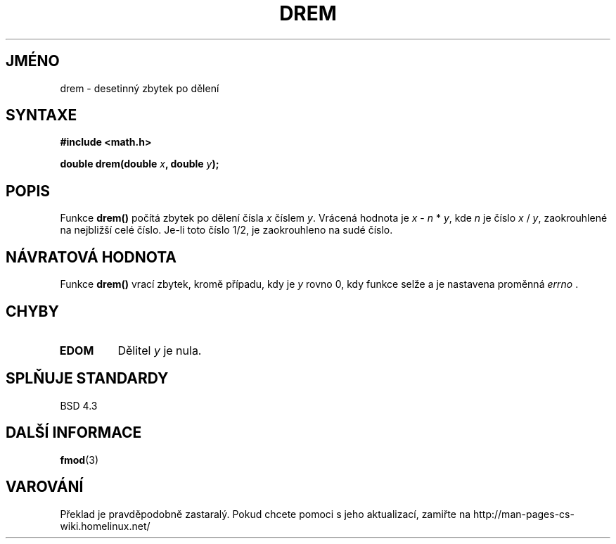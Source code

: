 .TH DREM 3  "5.ledna 1997" "" "Linux - příručka programátora"
.do hla cs
.do hpf hyphen.cs
.SH JMÉNO
drem \- desetinný zbytek po dělení
.SH SYNTAXE
.nf
.B #include <math.h>
.sp
.BI "double drem(double " x ", double " y );
.fi
.SH POPIS
Funkce \fBdrem()\fP počítá zbytek po dělení čísla \fIx\fP číslem
\fIy\fP. Vrácená hodnota je \fIx\fP - \fIn\fP * \fIy\fP, kde \fIn\fP
je číslo \fIx\fP / \fIy\fP, zaokrouhlené na nejbližší celé číslo.
Je-li toto číslo 1/2, je zaokrouhleno na sudé číslo.
.SH NÁVRATOVÁ HODNOTA
Funkce \fBdrem()\fP vrací zbytek, kromě případu, kdy je 
\fIy\fP rovno 0, kdy funkce selže a je nastavena proměnná \fIerrno\fP .
.SH CHYBY
.TP
.B EDOM
Dělitel \fIy\fP je nula.
.SH SPLŇUJE STANDARDY
BSD 4.3
.SH DALŠÍ INFORMACE
.BR fmod (3)
.SH VAROVÁNÍ
Překlad je pravděpodobně zastaralý. Pokud chcete pomoci s jeho aktualizací, zamiřte na http://man-pages-cs-wiki.homelinux.net/
